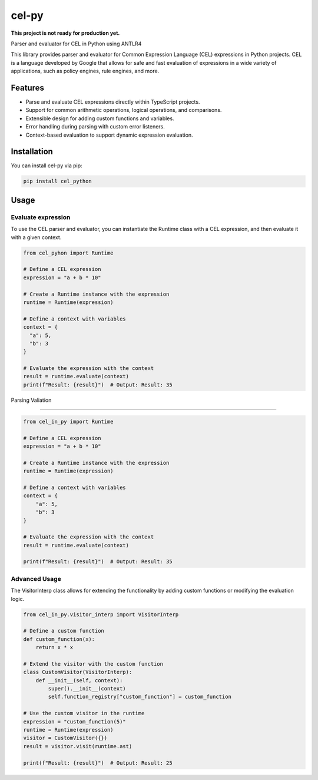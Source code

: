 =========
cel-py
=========

**This project is not ready for production yet.**

.. image:: https://img.shields.io/pypi/v/cel_in_py.svg
        :target: https://pypi.python.org/pypi/cel_in_py

.. image:: https://img.shields.io/travis/yottanami/cel_in_py.svg
        :target: https://travis-ci.com/yottanami/cel_in_py



Parser and evaluator for CEL in Python using ANTLR4

This library provides parser and evaluator for Common Expression Language (CEL) expressions in Python projects. CEL is a language developed by Google that allows for safe and fast evaluation of expressions in a wide variety of applications, such as policy engines, rule engines, and more.


Features
--------

- Parse and evaluate CEL expressions directly within TypeScript projects.
- Support for common arithmetic operations, logical operations, and comparisons.
- Extensible design for adding custom functions and variables.
- Error handling during parsing with custom error listeners.
- Context-based evaluation to support dynamic expression evaluation.


Installation
------------

You can install cel-py via pip:


.. code-block:: python

   pip install cel_python



Usage
-----

Evaluate expression
^^^^^^^^^^^^^^^^^^^

To use the CEL parser and evaluator, you can instantiate the Runtime class with a CEL expression, and then evaluate it with a given context.

.. code-block:: python

    from cel_pyhon import Runtime
 
    # Define a CEL expression
    expression = "a + b * 10"
 
    # Create a Runtime instance with the expression
    runtime = Runtime(expression)

    # Define a context with variables
    context = {
      "a": 5,
      "b": 3
    }

    # Evaluate the expression with the context
    result = runtime.evaluate(context)
    print(f"Result: {result}")  # Output: Result: 35



Parsing Valiation

^^^^^^^^^^^^^^^^^^^

.. code-block:: python

    from cel_in_py import Runtime

    # Define a CEL expression
    expression = "a + b * 10"

    # Create a Runtime instance with the expression
    runtime = Runtime(expression)

    # Define a context with variables
    context = {
        "a": 5,
        "b": 3
    }

    # Evaluate the expression with the context
    result = runtime.evaluate(context)

    print(f"Result: {result}")  # Output: Result: 35


Advanced Usage
^^^^^^^^^^^^^^

The VisitorInterp class allows for extending the functionality by adding custom functions or modifying the evaluation logic.

.. code-block:: python

    from cel_in_py.visitor_interp import VisitorInterp

    # Define a custom function
    def custom_function(x):
        return x * x

    # Extend the visitor with the custom function
    class CustomVisitor(VisitorInterp):
        def __init__(self, context):
            super().__init__(context)
            self.function_registry["custom_function"] = custom_function

    # Use the custom visitor in the runtime
    expression = "custom_function(5)"
    runtime = Runtime(expression)
    visitor = CustomVisitor({})
    result = visitor.visit(runtime.ast)

    print(f"Result: {result}")  # Output: Result: 25
